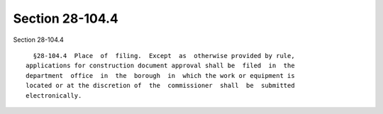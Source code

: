 Section 28-104.4
================

Section 28-104.4 ::    
        
     
        §28-104.4  Place  of  filing.  Except  as  otherwise provided by rule,
      applications for construction document approval shall be  filed  in  the
      department  office  in  the  borough  in  which the work or equipment is
      located or at the discretion of  the  commissioner  shall  be  submitted
      electronically.
    
    
    
    
    
    
    